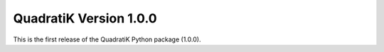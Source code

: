 QuadratiK Version 1.0.0
========================

This is the first release of the QuadratiK Python package (1.0.0).